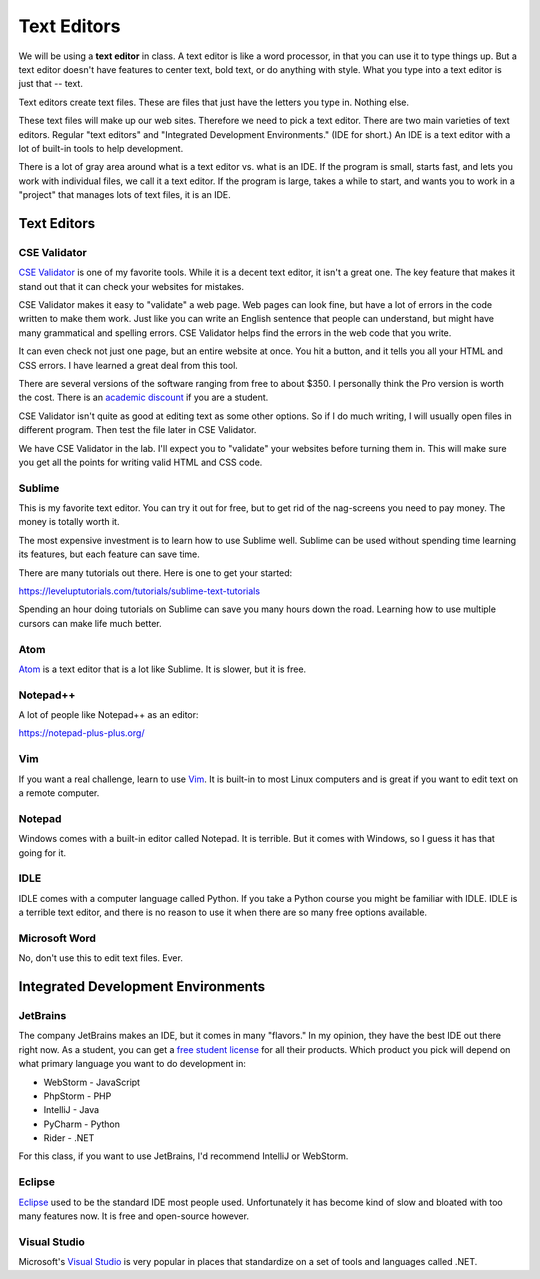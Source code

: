 Text Editors
============

We will be using a **text editor** in class. A text editor is like a word
processor, in that you can use it to type things up. But a text editor doesn't have features
to center text, bold text, or do anything with style. What you type into
a text editor is just that -- text.

Text editors create text files. These are files that just have the letters
you type in. Nothing else.

These text files will make up our web sites. Therefore we need to pick a text editor.
There are two main varieties of text editors. Regular "text editors" and
"Integrated Development Environments." (IDE for short.) An IDE is a text editor with
a lot of built-in tools to help development.

There is a lot of gray area around what is a text editor vs. what is an IDE.
If the program is small, starts fast, and lets you work with individual files,
we call it a text editor. If the program is large, takes a while to start, and
wants you to work in a "project" that manages lots of text files, it is
an IDE.

Text Editors
------------

CSE Validator
^^^^^^^^^^^^^

.. image:: cse_validator.png
    :width: 50%

`CSE Validator`_ is one of my favorite tools. While it is a decent
text editor, it isn't a great one. The key feature that makes it
stand out that it can check your websites for mistakes.

CSE Validator makes it easy to "validate"
a web page. Web pages can look fine, but have a lot of errors in the code
written to make them work. Just like you can write an English sentence that
people can understand, but might have many grammatical and spelling errors.
CSE Validator helps find the errors in the web code that you write.

It can even check not just one page, but an entire website at once. You hit a button, and it tells you all
your HTML and CSS errors. I have learned a great deal from this tool.

There are several versions of the software
ranging from free to about $350. I personally think the Pro version is worth
the cost. There is an `academic discount`_ if you are a student.

CSE Validator isn't quite as good at editing text as some other options. So
if I do much writing, I will usually open files in different program. Then
test the file later in CSE Validator.

We have CSE Validator in the lab. I'll expect you to "validate" your
websites before turning them in. This will make sure you get all the
points for writing valid HTML and CSS code.

Sublime
^^^^^^^

.. image:: sublime.png
    :width: 50%

This is my favorite text editor. You can try it out for free, but to get rid
of the nag-screens you need to pay money. The money is totally worth it.

The most expensive investment is to learn how to use Sublime well.
Sublime can be used
without spending time learning its features, but each feature can save time.

There are many tutorials out there. Here is one to get your started:

https://leveluptutorials.com/tutorials/sublime-text-tutorials

Spending an hour doing tutorials on Sublime can save you many hours down the road.
Learning how to use multiple cursors can make life much better.


Atom
^^^^

`Atom`_ is a text editor that is a lot like Sublime. It is slower, but it is free.

Notepad++
^^^^^^^^^

A lot of people like Notepad++ as an editor:

https://notepad-plus-plus.org/



Vim
^^^

If you want a real challenge, learn to use `Vim`_. It is built-in to most Linux computers
and is great if you want to edit text on a remote computer.

Notepad
^^^^^^^

Windows comes with a built-in editor called Notepad. It is terrible. But
it comes with Windows, so I guess it has that going for it.

IDLE
^^^^

IDLE comes with a computer language called Python. If you take a Python course you might be familiar with IDLE.
IDLE is a terrible text editor, and there is no reason to use it when there are so many free options available.

Microsoft Word
^^^^^^^^^^^^^^

No, don't use this to edit text files. Ever.

Integrated Development Environments
-----------------------------------

JetBrains
^^^^^^^^^

.. image:: intellij.png
    :width: 50%

The company JetBrains makes an IDE, but it comes in many "flavors." In my opinion, they have the best IDE out
there right now. As a student, you can get a `free student license <https://www.jetbrains.com/student/>`_ for all
their products. Which product you pick will depend on what primary language you want to do development in:

* WebStorm - JavaScript
* PhpStorm - PHP
* IntelliJ - Java
* PyCharm - Python
* Rider - .NET

For this class, if you want to use JetBrains, I'd recommend IntelliJ or WebStorm.

Eclipse
^^^^^^^

Eclipse_ used to be the standard IDE most people used. Unfortunately it has become kind of slow and bloated with
too many features now. It is free and open-source however.

Visual Studio
^^^^^^^^^^^^^

Microsoft's `Visual Studio`_ is very popular in places that standardize on a set of tools and languages called .NET.

.. _Visual Studio: https://www.visualstudio.com/
.. _Eclipse: http://www.eclipse.org/
.. _CSE Validator: https://www.htmlvalidator.com/
.. _academic discount: https://www.htmlvalidator.com/buy/orderinfodiscount.html
.. _Atom: https://atom.io/
.. _Vim: http://www.vim.org/download.php
